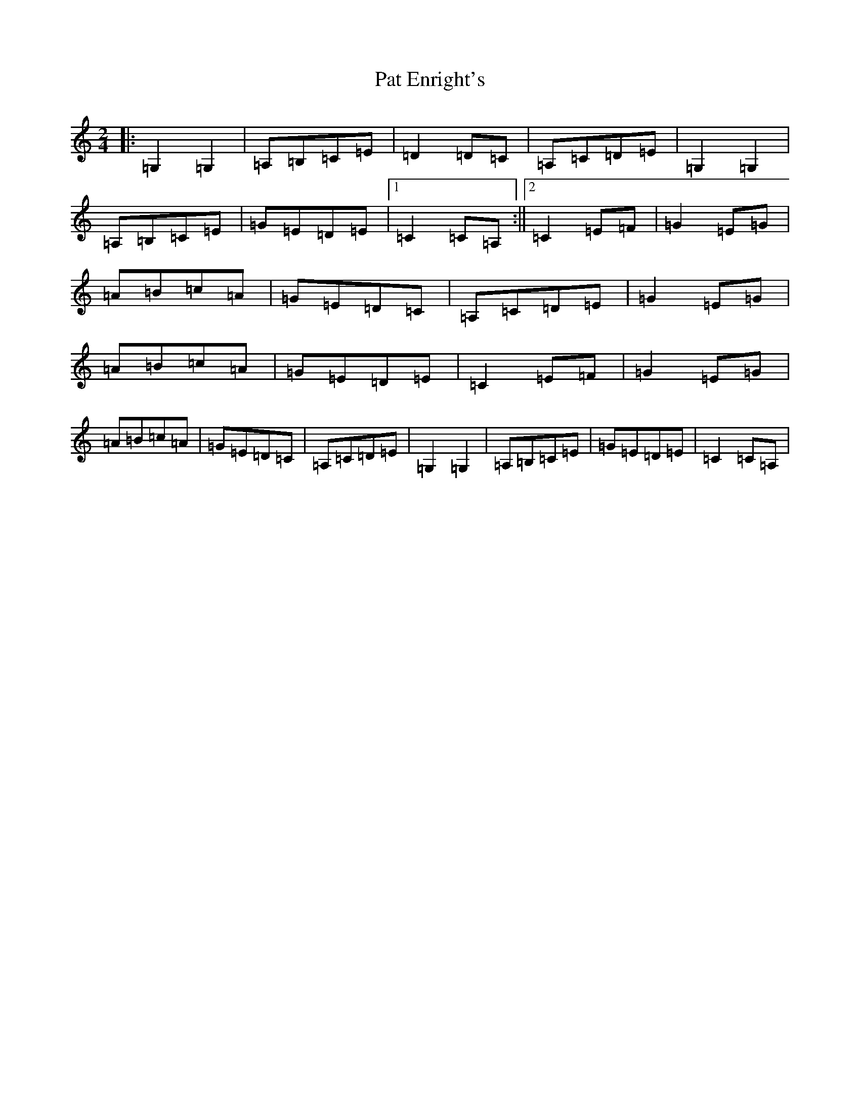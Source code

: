 X: 16707
T: Pat Enright's
S: https://thesession.org/tunes/3144#setting3144
R: polka
M:2/4
L:1/8
K: C Major
|:=G,2=G,2|=A,=B,=C=E|=D2=D=C|=A,=C=D=E|=G,2=G,2|=A,=B,=C=E|=G=E=D=E|1=C2=C=A,:||2=C2=E=F|=G2=E=G|=A=B=c=A|=G=E=D=C|=A,=C=D=E|=G2=E=G|=A=B=c=A|=G=E=D=E|=C2=E=F|=G2=E=G|=A=B=c=A|=G=E=D=C|=A,=C=D=E|=G,2=G,2|=A,=B,=C=E|=G=E=D=E|=C2=C=A,|